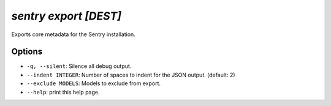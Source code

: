 `sentry export [DEST]`
----------------------

Exports core metadata for the Sentry installation.

Options
```````

- ``-q, --silent``: Silence all debug output.
- ``--indent INTEGER``: Number of spaces to indent for the JSON output.
  (default: 2)
- ``--exclude MODELS``: Models to exclude from export.
- ``--help``: print this help page.
